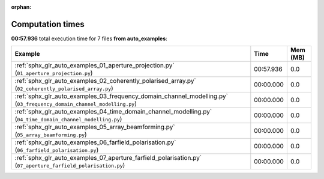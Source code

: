 
:orphan:

.. _sphx_glr_auto_examples_sg_execution_times:


Computation times
=================
**00:57.936** total execution time for 7 files **from auto_examples**:

.. container::

  .. raw:: html

    <style scoped>
    <link href="https://cdnjs.cloudflare.com/ajax/libs/twitter-bootstrap/5.3.0/css/bootstrap.min.css" rel="stylesheet" />
    <link href="https://cdn.datatables.net/1.13.6/css/dataTables.bootstrap5.min.css" rel="stylesheet" />
    </style>
    <script src="https://code.jquery.com/jquery-3.7.0.js"></script>
    <script src="https://cdn.datatables.net/1.13.6/js/jquery.dataTables.min.js"></script>
    <script src="https://cdn.datatables.net/1.13.6/js/dataTables.bootstrap5.min.js"></script>
    <script type="text/javascript" class="init">
    $(document).ready( function () {
        $('table.sg-datatable').DataTable({order: [[1, 'desc']]});
    } );
    </script>

  .. list-table::
   :header-rows: 1
   :class: table table-striped sg-datatable

   * - Example
     - Time
     - Mem (MB)
   * - :ref:`sphx_glr_auto_examples_01_aperture_projection.py` (``01_aperture_projection.py``)
     - 00:57.936
     - 0.0
   * - :ref:`sphx_glr_auto_examples_02_coherently_polarised_array.py` (``02_coherently_polarised_array.py``)
     - 00:00.000
     - 0.0
   * - :ref:`sphx_glr_auto_examples_03_frequency_domain_channel_modelling.py` (``03_frequency_domain_channel_modelling.py``)
     - 00:00.000
     - 0.0
   * - :ref:`sphx_glr_auto_examples_04_time_domain_channel_modelling.py` (``04_time_domain_channel_modelling.py``)
     - 00:00.000
     - 0.0
   * - :ref:`sphx_glr_auto_examples_05_array_beamforming.py` (``05_array_beamforming.py``)
     - 00:00.000
     - 0.0
   * - :ref:`sphx_glr_auto_examples_06_farfield_polarisation.py` (``06_farfield_polarisation.py``)
     - 00:00.000
     - 0.0
   * - :ref:`sphx_glr_auto_examples_07_aperture_farfield_polarisation.py` (``07_aperture_farfield_polarisation.py``)
     - 00:00.000
     - 0.0
